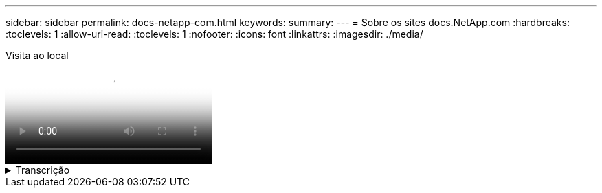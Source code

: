 ---
sidebar: sidebar 
permalink: docs-netapp-com.html 
keywords:  
summary:  
---
= Sobre os sites docs.NetApp.com
:hardbreaks:
:toclevels: 1
:allow-uri-read: 
:toclevels: 1
:nofooter: 
:icons: font
:linkattrs: 
:imagesdir: ./media/


.Visita ao local
video::77a636ba-4202-45bb-9e47-b08a01138502[panopto]
.Transcrição
[%collapsible]
====
0:01:: Olá. Este é o Ben da equipe docs.NetApp.com. Neste vídeo, veremos os recursos e funções disponíveis no docs.NetApp.com para ajudá-lo a aproveitar ao máximo sua experiência de visualização de conteúdo.
0:12:: Vamos começar por encontrar o conteúdo que você está procurando. Depois de inserir um site de documentos, você pode usar o lado esquerdo do site para navegar.
0:20:: Se várias versões da documentação estiverem disponíveis, você poderá selecionar os documentos para a versão do produto que estiver usando.
0:28:: Use a caixa de pesquisa para encontrar conteúdo em um site de documentos. Por exemplo, eu quero aprender como a criptografia de volume funciona.
0:36:: Se você preferir navegar nos documentos, você pode usar o índice, que é organizado em agrupamentos lógicos como começar e usar o produto.
0:45:: Se você quiser ir para outro site de documentação, você pode usar o breadcrumbs para navegar em torno de docs.NetApp.com.
0:50:: Depois de encontrar o conteúdo que você está procurando, alguns recursos principais estão disponíveis para ajudá-lo a interagir com o conteúdo.
0:58:: A maioria dos sites de documentos estão disponíveis em vários idiomas diferentes para que você possa ler os documentos em seu idioma preferido.
1:05:: Se uma página tem várias seções, você pode usar os links "nesta página" para ir diretamente para o conteúdo que você está procurando. Os links também identificam onde você está na página, o que pode ajudá-lo a seguir enquanto você rola.
1:20:: Para se concentrar apenas no conteúdo em si, você pode colapsar as barras laterais esquerda e direita. Quando terminar, expanda-os para ver os controlos de navegação novamente.
1:33:: Se você precisar ler os documentos off-line, você pode baixar um PDF de todo o site de documentos ou de seções individuais dentro do site.
1:41:: A documentação do NetApp é de código aberto e projetada para permitir contribuições da comunidade usando uma conta do GitHub. Envie seu feedback para solicitar uma atualização de documentação ou edite diretamente o conteúdo, que é enviado para um lead de conteúdo do NetApp antes de mesclar.
1:59:: Nos sites de documentos de alguns de nossos serviços de nuvem, você pode ver uma opção de provedor de nuvem que permite filtrar os documentos para um provedor de nuvem específico. Por exemplo, se você selecionar o Microsoft Azure, verá apenas o conteúdo que se aplica ao Azure. O conteúdo para outros provedores de nuvem não aparecerá.
2:18:: Como você pode acessar nosso conteúdo a partir de um tablet, dispositivo móvel ou desktop, usamos um layout responsivo para garantir que nossos documentos tenham boa aparência em qualquer dispositivo.
2:28:: E é isso. Esperamos que você goste de usar esses recursos e obrigado por fazer parte de nossa comunidade de conteúdo.


====